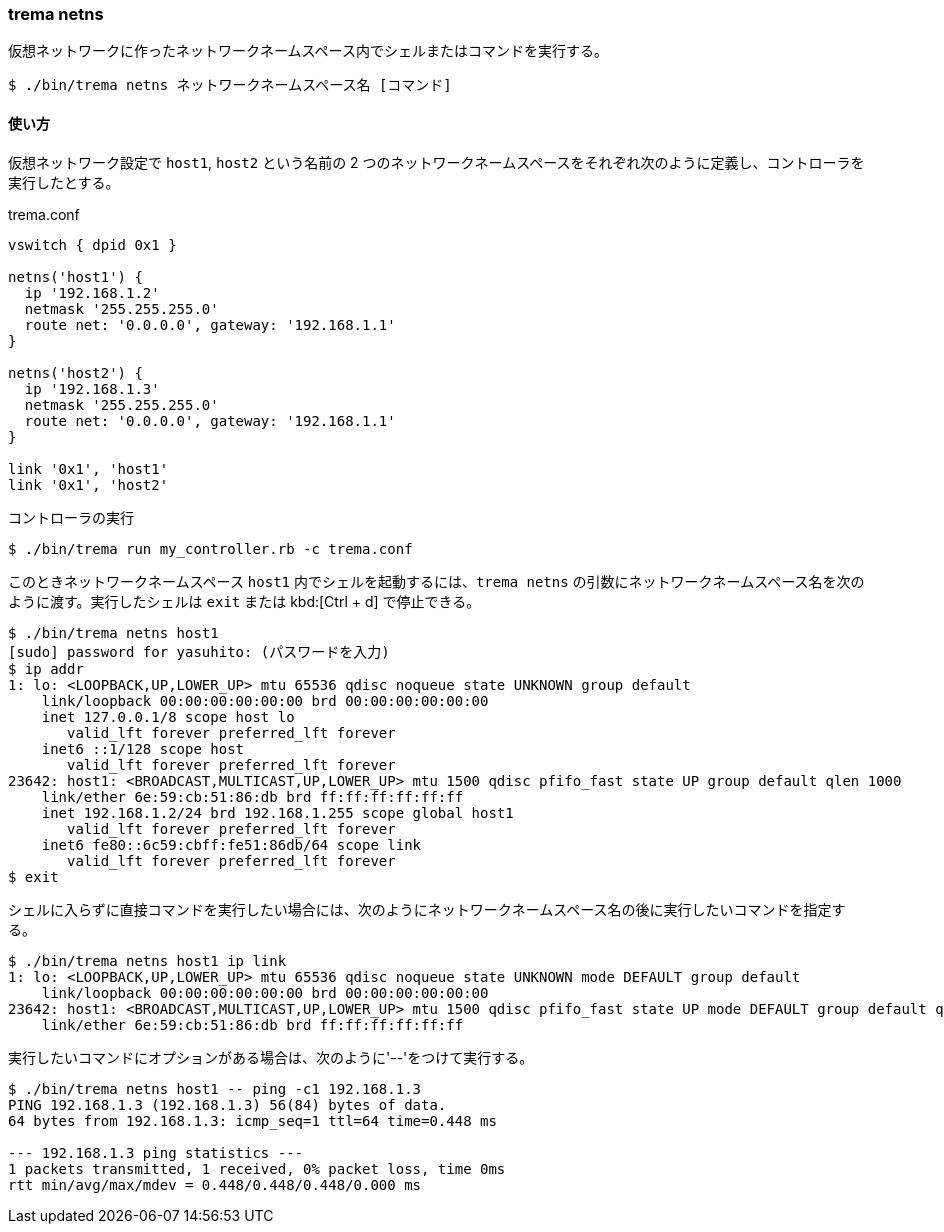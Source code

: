 === trema netns

仮想ネットワークに作ったネットワークネームスペース内でシェルまたはコマンドを実行する。

----
$ ./bin/trema netns ネットワークネームスペース名 [コマンド]
----

==== 使い方

仮想ネットワーク設定で `host1`, `host2` という名前の 2 つのネットワークネームスペースをそれぞれ次のように定義し、コントローラを実行したとする。

[source,ruby,indent=0,subs="verbatim,attributes"]
.trema.conf
----
vswitch { dpid 0x1 }

netns('host1') {
  ip '192.168.1.2'
  netmask '255.255.255.0'
  route net: '0.0.0.0', gateway: '192.168.1.1'
}

netns('host2') {
  ip '192.168.1.3'
  netmask '255.255.255.0'
  route net: '0.0.0.0', gateway: '192.168.1.1'
}

link '0x1', 'host1'
link '0x1', 'host2'
----

.コントローラの実行
----
$ ./bin/trema run my_controller.rb -c trema.conf
----

このときネットワークネームスペース `host1` 内でシェルを起動するには、`trema netns` の引数にネットワークネームスペース名を次のように渡す。実行したシェルは `exit` または kbd:[Ctrl + d] で停止できる。

----
$ ./bin/trema netns host1
[sudo] password for yasuhito: (パスワードを入力)
$ ip addr
1: lo: <LOOPBACK,UP,LOWER_UP> mtu 65536 qdisc noqueue state UNKNOWN group default 
    link/loopback 00:00:00:00:00:00 brd 00:00:00:00:00:00
    inet 127.0.0.1/8 scope host lo
       valid_lft forever preferred_lft forever
    inet6 ::1/128 scope host 
       valid_lft forever preferred_lft forever
23642: host1: <BROADCAST,MULTICAST,UP,LOWER_UP> mtu 1500 qdisc pfifo_fast state UP group default qlen 1000
    link/ether 6e:59:cb:51:86:db brd ff:ff:ff:ff:ff:ff
    inet 192.168.1.2/24 brd 192.168.1.255 scope global host1
       valid_lft forever preferred_lft forever
    inet6 fe80::6c59:cbff:fe51:86db/64 scope link 
       valid_lft forever preferred_lft forever
$ exit
----

シェルに入らずに直接コマンドを実行したい場合には、次のようにネットワークネームスペース名の後に実行したいコマンドを指定する。

----
$ ./bin/trema netns host1 ip link
1: lo: <LOOPBACK,UP,LOWER_UP> mtu 65536 qdisc noqueue state UNKNOWN mode DEFAULT group default
    link/loopback 00:00:00:00:00:00 brd 00:00:00:00:00:00
23642: host1: <BROADCAST,MULTICAST,UP,LOWER_UP> mtu 1500 qdisc pfifo_fast state UP mode DEFAULT group default qlen 1000
    link/ether 6e:59:cb:51:86:db brd ff:ff:ff:ff:ff:ff
----

実行したいコマンドにオプションがある場合は、次のように'--'をつけて実行する。

----
$ ./bin/trema netns host1 -- ping -c1 192.168.1.3
PING 192.168.1.3 (192.168.1.3) 56(84) bytes of data.
64 bytes from 192.168.1.3: icmp_seq=1 ttl=64 time=0.448 ms

--- 192.168.1.3 ping statistics ---
1 packets transmitted, 1 received, 0% packet loss, time 0ms
rtt min/avg/max/mdev = 0.448/0.448/0.448/0.000 ms
----
